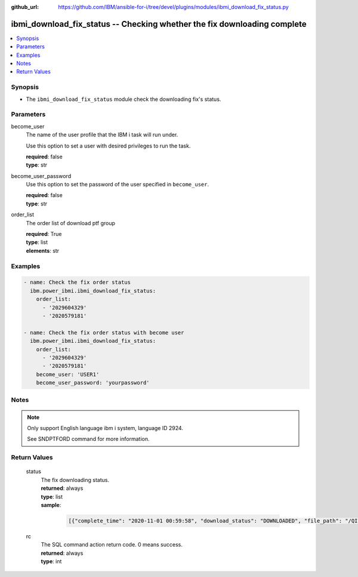 
:github_url: https://github.com/IBM/ansible-for-i/tree/devel/plugins/modules/ibmi_download_fix_status.py

.. _ibmi_download_fix_status_module:


ibmi_download_fix_status -- Checking whether the fix downloading complete
=========================================================================



.. contents::
   :local:
   :depth: 1


Synopsis
--------
- The \ :literal:`ibmi\_download\_fix\_status`\  module check the downloading fix's status.





Parameters
----------


     
become_user
  The name of the user profile that the IBM i task will run under.

  Use this option to set a user with desired privileges to run the task.


  | **required**: false
  | **type**: str


     
become_user_password
  Use this option to set the password of the user specified in \ :literal:`become\_user`\ .


  | **required**: false
  | **type**: str


     
order_list
  The  order list of download ptf group


  | **required**: True
  | **type**: list
  | **elements**: str




Examples
--------

.. code-block:: yaml+jinja

   
   - name: Check the fix order status
     ibm.power_ibmi.ibmi_download_fix_status:
       order_list:
         - '2029604329'
         - '2020579181'

   - name: Check the fix order status with become user
     ibm.power_ibmi.ibmi_download_fix_status:
       order_list:
         - '2029604329'
         - '2020579181'
       become_user: 'USER1'
       become_user_password: 'yourpassword'




Notes
-----

.. note::
   Only support English language ibm i system, language ID 2924.

   See SNDPTFORD command for more information.





  

Return Values
-------------


   
                              
       status
        | The fix downloading status.
      
        | **returned**: always
        | **type**: list      
        | **sample**:

              .. code-block::

                       [{"complete_time": "2020-11-01 00:59:58", "download_status": "DOWNLOADED", "file_path": "/QIBM/UserData/OS/Service/ECS/PTF/2029604329", "order_id": "2029604329"}, {"complete_time": "UNKNOWN", "download_status": "UNKNOWN", "file_path": "UNKNOWN", "order_id": "2020579181"}]
            
      
      
                              
       rc
        | The SQL command action return code. 0 means success.
      
        | **returned**: always
        | **type**: int
      
        

